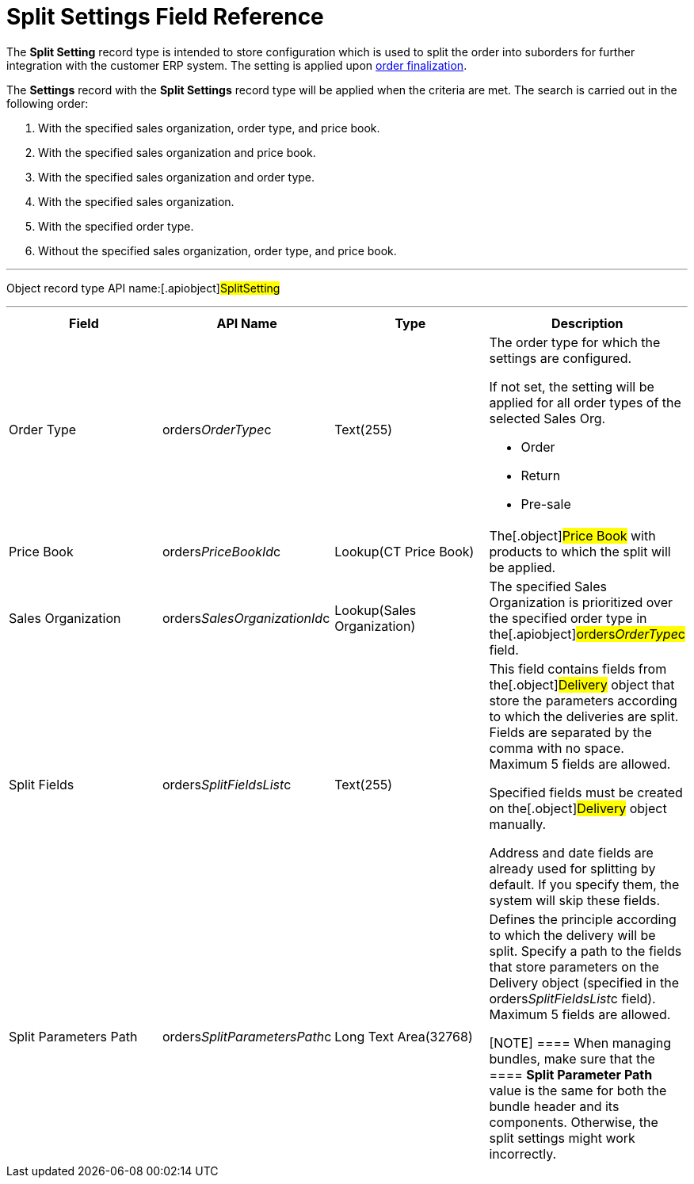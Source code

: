 = Split Settings Field Reference

The *Split Setting* record type is intended to store configuration which
is used to split the order into suborders for further integration with
the customer ERP system. The setting is applied upon
xref:order-management[order finalization].



The *Settings* record with the *Split Settings* record type will be
applied when the criteria are met. The search is carried out in the
following order:

. With the specified sales organization, order type, and price book.
. With the specified sales organization and price book.
. With the specified sales organization and order type.
. With the specified sales organization.
. With the specified order type.
. Without the specified sales organization, order type, and price book.

'''''

Object record type API name:[.apiobject]#SplitSetting#

'''''

[width="100%",cols="25%,25%,25%,25%",]
|===
|*Field* |*API Name* |*Type* |*Description*

|Order Type |[.apiobject]#orders__OrderType__c#
|Text(255) a|
The order type for which the settings are configured.

If not set, the setting will be applied for all order types of the
selected Sales Org.

* Order
* Return
* Pre-sale

|Price Book |[.apiobject]#orders__PriceBookId__c#
|Lookup(CT Price Book) |The[.object]#Price Book# with
products to which the split will be applied.

|Sales Organization
|[.apiobject]#orders__SalesOrganizationId__c#
|Lookup(Sales Organization) a|

The specified Sales Organization is prioritized over the specified order
type in the[.apiobject]#orders__OrderType__c# field.

|Split Fields |[.apiobject]#orders__SplitFieldsList__c#
a|
Text(255)



a|
This field contains fields from the[.object]#Delivery# object
that store the parameters according to which the deliveries are split.
Fields are separated by the comma with no space. Maximum 5 fields are
allowed.

Specified fields must be created on the[.object]#Delivery#
object manually.

Address and date fields are already used for splitting by default. If
you specify them, the system will skip these fields.

|Split Parameters Path
|[.apiobject]#orders__SplitParametersPath__c# |Long
Text Area(32768) a|
Defines the principle according to which the delivery will be split.
Specify a path to the fields that store parameters on the
[.object]#Delivery# object (specified in
the orders__SplitFieldsList__c field). Maximum 5 fields are
allowed.

[NOTE] ==== When managing bundles, make sure that the ====
*Split Parameter Path* value is the same for both the bundle header and
its components. Otherwise, the split settings might work incorrectly.

|===
